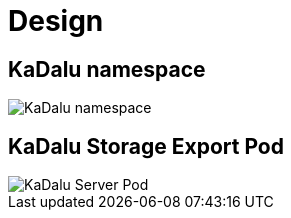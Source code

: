= Design

== KaDalu namespace

image::namespace.png[KaDalu namespace]

== KaDalu Storage Export Pod

image::server-pod.png[KaDalu Server Pod]
